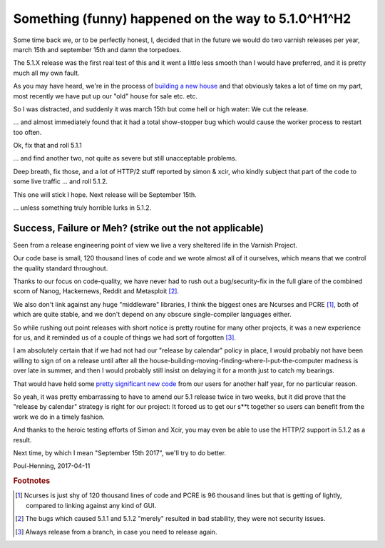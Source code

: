 ..
	Copyright (c) 2017 Varnish Software AS
	SPDX-License-Identifier: BSD-2-Clause
	See LICENSE file for full text of license

.. _phk_somethinghappened:

====================================================
Something (funny) happened on the way to 5.1.0^H1^H2
====================================================

Some time back we, or to be perfectly honest, I, decided that in
the future we would do two varnish releases per year, march 15th
and september 15th and damn the torpedoes.

The 5.1.X release was the first real test of this and it went a
little less smooth than I would have preferred, and it is pretty
much all my own fault.

As you may have heard, we're in the process of `building a new house
<https://ing.dk/blog/murvaerk-196778>`_ and that obviously takes a
lot of time on my part, most recently we have put up our "old" house
for sale etc. etc.

So I was distracted, and suddenly it was march 15th but come hell
or high water:  We cut the release.

... and almost immediately found that it had a total show-stopper
bug which would cause the worker process to restart too often.

Ok, fix that and roll 5.1.1

... and find another two, not quite as severe but still unacceptable
problems.

Deep breath, fix those, and a lot of HTTP/2 stuff reported by
simon & xcir, who kindly subject that part of the code to some
live traffic ...  and roll 5.1.2.

This one will stick I hope.   Next release will be September 15th.

... unless something truly horrible lurks in 5.1.2.

Success, Failure or Meh? (strike out the not applicable)
--------------------------------------------------------

Seen from a release engineering point of view we live a very
sheltered life in the Varnish Project.

Our code base is small, 120 thousand lines of code and we
wrote almost all of it ourselves, which means that we
control the quality standard throughout.

Thanks to our focus on code-quality, we have never had to
rush out a bug/security-fix in the full glare of the combined
scorn of Nanog, Hackernews, Reddit and Metasploit [#f2]_.

We also don't link against any huge "middleware" libraries, I think
the biggest ones are Ncurses and PCRE [#f1]_, both of which are
quite stable, and we don't depend on any obscure single-compiler
languages either.

So while rushing out point releases with short notice is pretty
routine for many other projects, it was a new experience for us,
and it reminded us of a couple of things we had sort of forgotten [#f3]_.

I am absolutely certain that if we had not had our "release
by calendar" policy in place, I would probably not have been
willing to sign of on a release until after all the
house-building-moving-finding-where-I-put-the-computer madness
is over late in summer, and then I would probably still insist
on delaying it for a month just to catch my bearings.

That would have held some
`pretty significant new code </docs/5.1/whats-new/changes-5.1.html>`_
from our users for another half year, for no particular reason.

So yeah, it was pretty embarrassing to have to amend our 5.1 release
twice in two weeks, but it did prove that the "release by calendar"
strategy is right for our project:  It forced us to get our s**t
together so users can benefit from the work we do in a timely
fashion.

And thanks to the heroic testing efforts of Simon and Xcir, you may
even be able to use the HTTP/2 support in 5.1.2 as a result.

Next time, by which I mean "September 15th 2017", we'll try to do better.

Poul-Henning, 2017-04-11

.. rubric:: Footnotes

.. [#f1] Ncurses is just shy of 120 thousand lines of code and
	 PCRE is 96 thousand lines but that is getting of lightly,
         compared to linking against any kind of GUI.

.. [#f2] The bugs which caused 5.1.1 and 5.1.2 "merely" resulted
	 in bad stability, they were not security issues.

.. [#f3] Always release from a branch, in case you need to release again.

